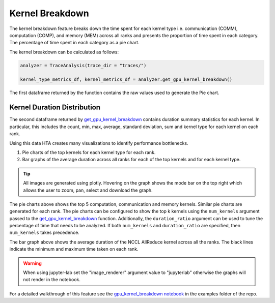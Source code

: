Kernel Breakdown
================

The kernel breakdown feature breaks down the time spent for each kernel type
i.e. communication (COMM), computation (COMP), and memory (MEM) across all
ranks and presents the proportion of time spent in each category. The
percentage of time spent in each category as a pie chart.

.. image:: ../_static/kernel_type_breakdown.png
   :align: center

The kernel breakdown can be calculated as follows:

.. code-block:: python

   analyzer = TraceAnalysis(trace_dir = "traces/")
   
   kernel_type_metrics_df, kernel_metrics_df = analyzer.get_gpu_kernel_breakdown()

The first dataframe returned by the function contains the raw values used to
generate the Pie chart.

Kernel Duration Distribution
----------------------------

The second dataframe returned by `get_gpu_kernel_breakdown
<../api/trace_analysis_api.html#hta.trace_analysis.TraceAnalysis.get_gpu_kernel_breakdown>`_
contains duration summary statistics for each kernel. In particular, this
includes the count, min, max, average, standard deviation, sum and kernel type
for each kernel on each rank.

.. image:: ../_static/kernel_metrics_df.png
   :align: center

Using this data HTA creates many visualizations to identify performance
bottlenecks.

#. Pie charts of the top kernels for each kernel type for each rank.

#. Bar graphs of the average duration across all ranks for each of the top
   kernels and for each kernel type.

.. image:: ../_static/pie_charts.png

.. tip::
   All images are generated using plotly. Hovering on the graph shows the
   mode bar on the top right which allows the user to zoom, pan, select and
   download the graph.

The pie charts above shows the top 5 computation, communication and memory
kernels. Similar pie charts are generated for each rank. The pie charts can be
configured to show the top k kernels using the ``num_kernels`` argument passed to
the `get_gpu_kernel_breakdown
<../api/trace_analysis_api.html#hta.trace_analysis.TraceAnalysis.get_gpu_kernel_breakdown>`_
function. Additionally, the ``duration_ratio`` argument can be used to tune the
percentage of time that needs to be analyzed. If both ``num_kernels`` and
``duration_ratio`` are specified, then ``num_kernels`` takes precedence.

.. image:: ../_static/comm_across_ranks.png

The bar graph above shows the average duration of the NCCL AllReduce kernel
across all the ranks. The black lines indicate the minimum and maximum time
taken on each rank.

.. warning::
   When using jupyter-lab set the "image_renderer" argument value to
   "jupyterlab" otherwise the graphs will not render in the notebook.

For a detailed walkthrough of this feature see the `gpu_kernel_breakdown
notebook
<https://github.com/facebookresearch/HolisticTraceAnalysis/blob/main/examples/kernel_breakdown_demo.ipynb>`_
in the examples folder of the repo.

